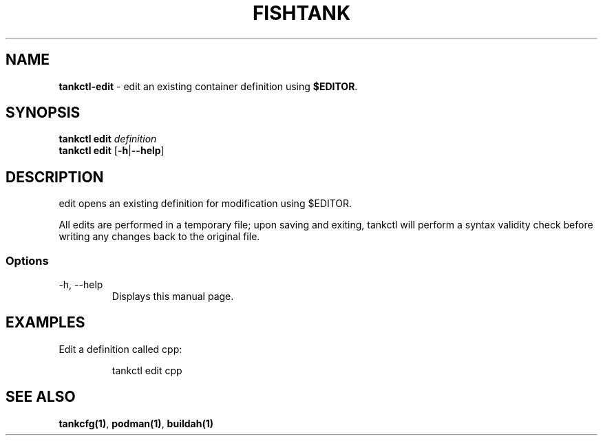 .\" Automatically generated by Pandoc 3.4
.\"
.TH "FISHTANK" "1" "" "Version 1.0" "User Manual"
.SH NAME
\f[B]tankctl\-edit\f[R] \- edit an existing container definition using
\f[B]$EDITOR\f[R].
.SH SYNOPSIS
.PP
\f[B]tankctl edit\f[R] \f[I]definition\f[R]
.PD 0
.P
.PD
\f[B]tankctl edit\f[R] [\f[B]\-h\f[R]|\f[B]\-\-help\f[R]]
.SH DESCRIPTION
\f[CR]edit\f[R] opens an existing definition for modification using
\f[CR]$EDITOR\f[R].
.PP
All edits are performed in a temporary file; upon saving and exiting,
\f[CR]tankctl\f[R] will perform a syntax validity check before writing
any changes back to the original file.
.SS Options
.TP
\-h, \-\-help
Displays this manual page.
.SH EXAMPLES
Edit a definition called \f[CR]cpp\f[R]:
.IP
.EX
tankctl edit cpp
.EE
.SH SEE ALSO
\f[B]tankcfg(1)\f[R], \f[B]podman(1)\f[R], \f[B]buildah(1)\f[R]
